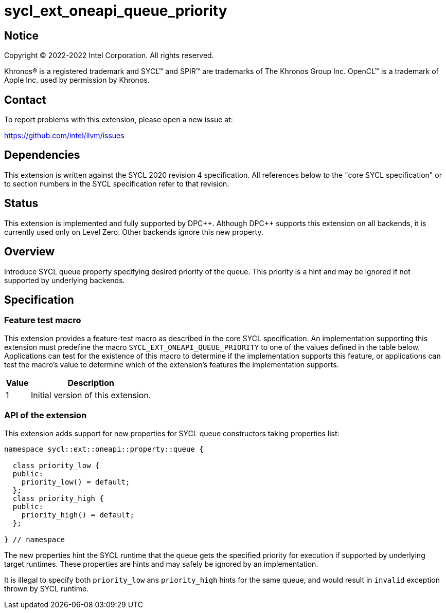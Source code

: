 = sycl_ext_oneapi_queue_priority

:source-highlighter: coderay
:coderay-linenums-mode: table

// This section needs to be after the document title.
:doctype: book
:toc2:
:toc: left
:encoding: utf-8
:lang: en
:dpcpp: pass:[DPC++]

// Set the default source code type in this document to C++,
// for syntax highlighting purposes.  This is needed because
// docbook uses c++ and html5 uses cpp.
:language: {basebackend@docbook:c++:cpp}


== Notice

[%hardbreaks]
Copyright (C) 2022-2022 Intel Corporation.  All rights reserved.

Khronos(R) is a registered trademark and SYCL(TM) and SPIR(TM) are trademarks
of The Khronos Group Inc.  OpenCL(TM) is a trademark of Apple Inc. used by
permission by Khronos.

== Contact

To report problems with this extension, please open a new issue at:

https://github.com/intel/llvm/issues


== Dependencies

This extension is written against the SYCL 2020 revision 4 specification.  All
references below to the "core SYCL specification" or to section numbers in the
SYCL specification refer to that revision.

== Status

This extension is implemented and fully supported by {dpcpp}.
Although {dpcpp} supports this extension on all backends, it is currently used
only on Level Zero. Other backends ignore this new property.

== Overview

Introduce SYCL queue property specifying desired priority of the queue.
This priority is a hint and may be ignored if not supported by
underlying backends. 

== Specification

=== Feature test macro

This extension provides a feature-test macro as described in the core SYCL
specification.  An implementation supporting this extension must predefine
the macro `SYCL_EXT_ONEAPI_QUEUE_PRIORITY` to one of the values defined
in the table below.  Applications can test for the existence of this macro
to determine if the implementation supports this feature, or applications
can test the macro's value to determine which of the extension's features
the implementation supports.

[%header,cols="1,5"]
|===
|Value
|Description

|1
|Initial version of this extension.
|===

=== API of the extension

This extension adds support for new properties for SYCL queue constructors
taking properties list:

```c++
namespace sycl::ext::oneapi::property::queue {

  class priority_low {
  public:
    priority_low() = default;
  };
  class priority_high {
  public:
    priority_high() = default;
  };

} // namespace
```
The new properties hint the SYCL runtime that the queue gets the specified
priority for execution if supported by underlying target runtimes. These
properties are hints and may safely be ignored by an implementation.

It is illegal to specify both `priority_low` ans `priority_high` hints
for the same queue, and would result in `invalid` exception thrown by
SYCL runtime.
